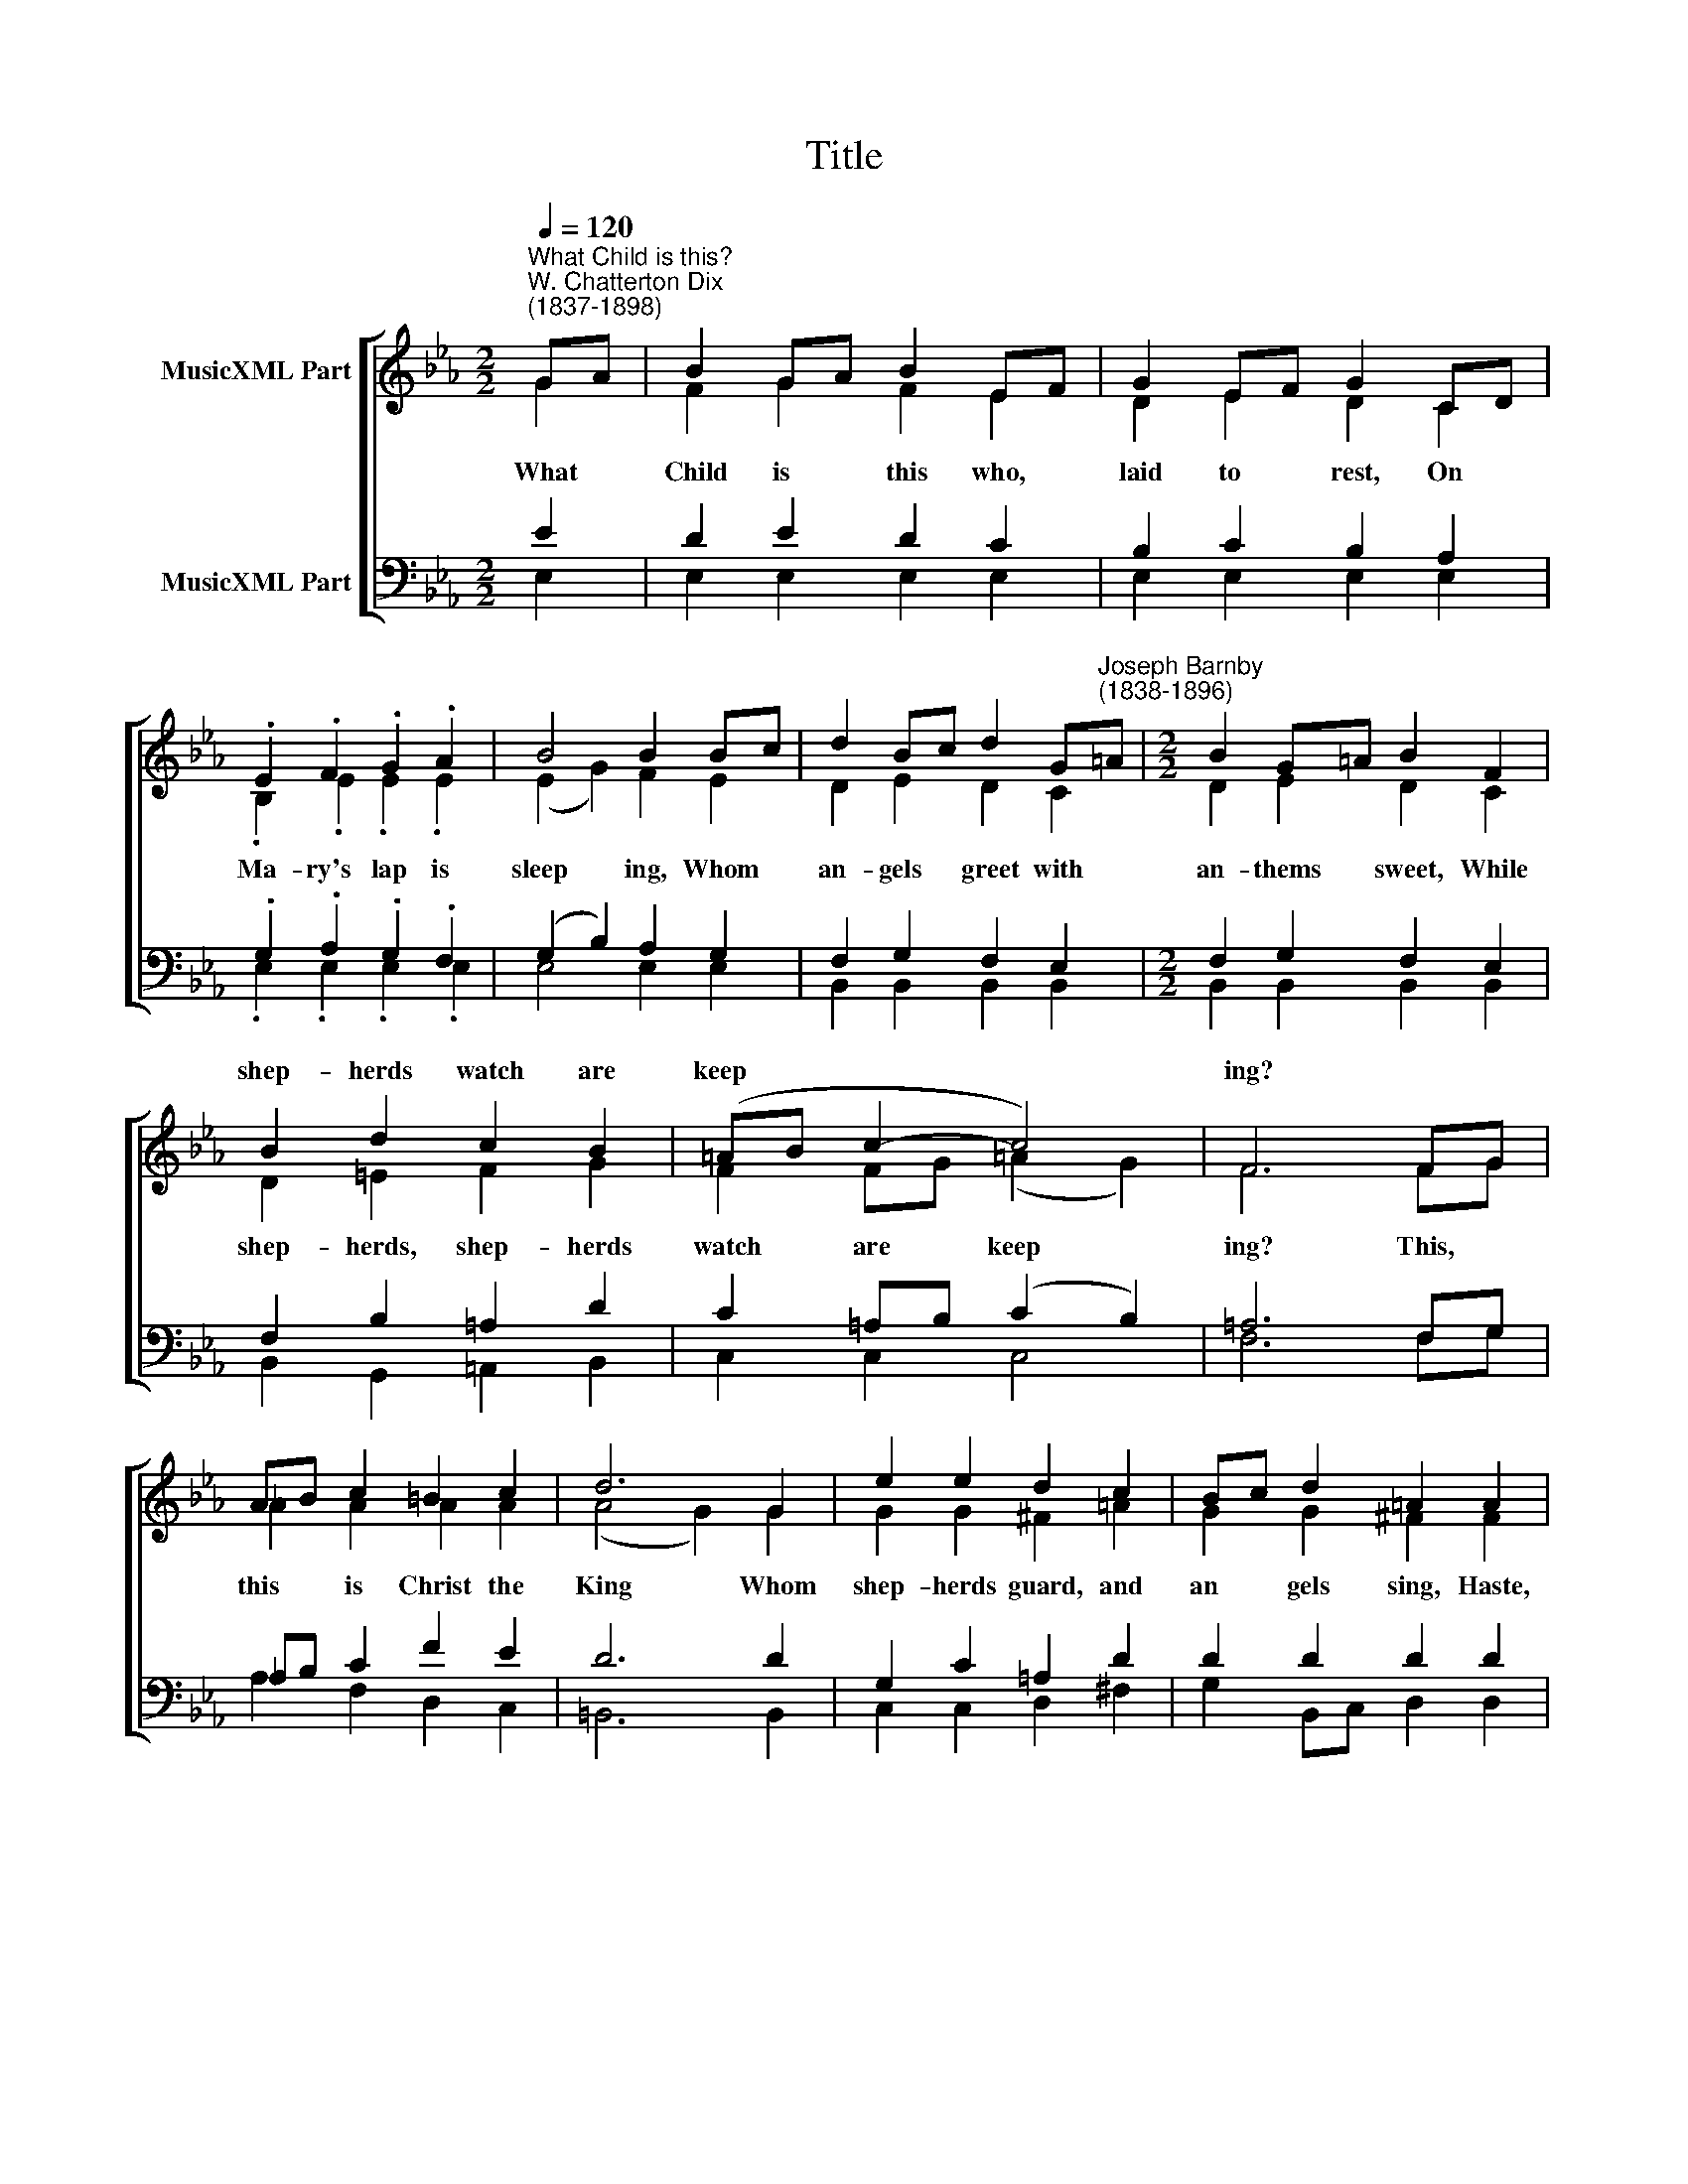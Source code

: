 X:1
T:Title
%%score [ ( 1 2 ) ( 3 4 ) ]
L:1/8
Q:1/4=120
M:2/2
K:Eb
V:1 treble nm="MusicXML Part"
V:2 treble 
V:3 bass nm="MusicXML Part"
V:4 bass 
V:1
"^What Child is this?""^W. Chatterton Dix\n(1837-1898)" GA | B2 GA B2 EF | G2 EF G2 CD | %3
w: |||
 .E2 .F2 .G2 .A2 | B4 B2 Bc | d2 Bc d2 G"^Joseph Barnby\n(1838-1896)"=A |[M:2/2] B2 G=A B2 F2 | %7
w: ||||
 B2 d2 c2 B2 | (=AB c2- c4) | F6 FG | AB c2 =B2 c2 | d6 G2 | e2 e2 d2 c2 | Bc d2 =A2 A2 | %14
w: shep- herds watch are|keep­ * * *|ing? * *|||||
 B3 B c2 d2 | e2 E2 F2 ^F2 | GA B2 F4 | E6 || GA | B2 GA B2 EF | G2 EF G2 CD | .E2 .F2 .G2 .A2 | %22
w: ||||||||
 B4 B2 Bc | d2 Bc d2 G=A | B2 G=A B2 F2 | B2 d2 c2 B2 | (=AB c2- c4) | F6 FG | AB c2 =B2 c2 | %29
w: ||* * * * The|si- lent Word is|plead­ * * *|ing: * *||
 d6 G2 | e2 e2 d2 c2 | Bc d2 =A2 A2 | B3 B c2 d2 | e2 E2 F2 ^F2 | GA B2 F4 | E6 || GA | %37
w: ||||||||
 B2 GA B2 EF | G2 EF G2 CD | .E2 .F2 .G2 .A2 | B4 B2 Bc | d2 Bc d2 G=A | B2 G=A B2 F2 | %43
w: ||||||
 B2 d2 c2 B2 | (=AB c2- c4) | F6 FG | AB c2 =B2 c2 | d6 G2 | e2 e2 d2 c2 | Bc d2 =A2 A2 | %50
w: lov- ing hearts en-|throne * * *|him. * *|||||
 B3 B c2 d2 | e2 E2 F2 ^F2 | GA B2 F4 | E6 |] %54
w: ||||
V:2
 G2 | F2 G2 F2 E2 | D2 E2 D2 C2 | .B,2 .E2 .E2 .E2 | (E2 G2) F2 E2 | D2 E2 D2 C2 | %6
w: What|Child is this who,|laid to rest, On|Ma- ry's lap is|sleep­ * ing, Whom|an- gels greet with|
[M:2/2] D2 E2 D2 C2 | D2 =E2 F2 G2 | F2 FG (=A2 G2) | F6 FG | !courtesy!_A2 A2 A2 A2 | (A4 G2) G2 | %12
w: an- thems sweet, While|shep- herds, shep- herds|watch are * keep­ *|ing? This, *|this is Christ the|King * Whom|
 G2 G2 ^F2 =A2 | G2 G2 ^F2 F2 | G3 G !courtesy!_A2 A2 | G2 E2 E2 E2 | E2 B,C D4 | E6 || G2 | %19
w: shep- herds guard, and|an­ gels sing, Haste,|haste to bring him|laud, The Babe, the|Son of * Ma-|ry.|Why|
 F2 G2 F2 E2 | D2 E2 D2 C2 | .B,2 .E2 .E2 .E2 | (E2 G2) F2 E2 | D2 E2 D2 C2 | D2 E2 D2 C2 | %25
w: lies he in such|mean es­ tate, Where|ox and ass are|feed­ * ing? Good|Christ- ian, fear, for|sin- ners here The|
 D2 =E2 F2 G2 | F2 FG (=A2 G2) | F6 FG | !courtesy!_A2 A2 A2 A2 | (A4 G2) G2 | G2 G2 ^F2 =A2 | %31
w: si- lent, si- lent|Word is * plead­ *|ing: Nails, *|spear shall pierce him|through, * The|Cross be borne for|
 G2 G2 ^F2 F2 | G3 G !courtesy!_A2 A2 | G2 E2 E2 E2 | E2 B,C D4 | E6 || G2 | F2 G2 F2 E2 | %38
w: me and you; Hail,|hail the Word made|Flesh, The Babe, the|Son of * Ma-|ry.|So|bring him in- cense,|
 D2 E2 D2 C2 | .B,2 .E2 .E2 .E2 | (E2 G2) F2 E2 | D2 E2 D2 C2 | D2 E2 D2 C2 | D2 =E2 F2 G2 | %44
w: gold and myrrh, Come,|peas- ant king, to|own * him: The|King of kings sal­|va- tion brings, Let|lov- ing, lov- ing|
 F2 FG (=A2 G2) | F6 FG | !courtesy!_A2 A2 A2 A2 | (A4 G2) G2 | G2 G2 ^F2 =A2 | G2 G2 ^F2 F2 | %50
w: hearts en­ * throne *|him. Raise, *|raise the song on|high, * The|Vir- gin sings her|lul­ la- by; Joy,|
 G3 G _A2 A2 | G2 E2 E2 E2 | E2 B,C D4 | E6 |] %54
w: joy for Christ is|born, The Babe, the|Son of * Ma-|ry.|
V:3
 E2 | D2 E2 D2 C2 | B,2 C2 B,2 A,2 | .G,2 .A,2 .G,2 .F,2 | (G,2 B,2) A,2 G,2 | F,2 G,2 F,2 E,2 | %6
[M:2/2] F,2 G,2 F,2 E,2 | F,2 B,2 =A,2 D2 | C2 =A,B, (C2 B,2) | =A,6 F,G, | %10
 !courtesy!_A,B, C2 F2 E2 | D6 D2 | G,2 C2 =A,2 D2 | D2 D2 D2 D2 | D3 D E2 F2 | E2 G,2 A,2 =A,2 | %16
 B,2 G,2 A,4 | G,6 || E2 | D2 E2 D2 C2 | B,2 C2 B,2 A,2 | .G,2 .A,2 .G,2 .F,2 | (G,2 B,2) A,2 G,2 | %23
 F,2 G,2 F,2 E,2 | F,2 G,2 F,2 E,2 | F,2 B,2 =A,2 D2 | C2 =A,B, (C2 B,2) | =A,6 F,G, | %28
 !courtesy!_A,B, C2 F2 E2 | D6 D2 | G,2 C2 =A,2 D2 | D2 D2 D2 D2 | D3 D E2 F2 | E2 G,2 A,2 =A,2 | %34
 B,2 G,2 A,4 | G,6 || E2 | D2 E2 D2 C2 | B,2 C2 B,2 A,2 | .G,2 .A,2 .G,2 .F,2 | (G,2 B,2) A,2 G,2 | %41
 F,2 G,2 F,2 E,2 | F,2 G,2 F,2 E,2 | F,2 B,2 =A,2 D2 | C2 =A,B, (C2 B,2) | =A,6 F,G, | %46
 !courtesy!_A,B, C2 F2 E2 | D6 D2 | G,2 C2 =A,2 D2 | D2 D2 D2 D2 | D3 D E2 F2 | E2 G,2 A,2 =A,2 | %52
 B,2 G,2 A,4 | G,6 |] %54
V:4
 E,2 | E,2 E,2 E,2 E,2 | E,2 E,2 E,2 E,2 | .E,2 .E,2 .E,2 .E,2 | E,4 E,2 E,2 | %5
w: |||||
 B,,2 B,,2 B,,2 B,,2 |[M:2/2] B,,2 B,,2 B,,2 B,,2 | B,,2 G,,2 =A,,2 B,,2 | C,2 C,2 C,4 | F,6 F,G, | %10
w: |||||
 A,2 F,2 D,2 C,2 | =B,,6 B,,2 | C,2 C,2 D,2 ^F,2 | G,2 B,,C, D,2 D,2 | G,3 G, F,2 B,,2 | C,6 C,2 | %16
w: ||||haste to bring him|laud, the|
 B,,2 B,,2 B,,4 | E,6 || E,2 | E,2 E,2 E,2 E,2 | E,2 E,2 E,2 E,2 | .E,2 .E,2 .E,2 .E,2 | %22
w: ||||||
 E,4 E,2 E,2 | B,,2 B,,2 B,,2 B,,2 | B,,2 B,,2 B,,2 B,,2 | B,,2 G,,2 =A,,2 B,,2 | C,2 C,2 C,4 | %27
w: |||||
 F,6 F,G, | A,2 F,2 D,2 C,2 | =B,,6 B,,2 | C,2 C,2 D,2 ^F,2 | G,2 B,,C, D,2 D,2 | G,3 G, F,2 B,,2 | %33
w: |||||hail the Word made|
 C,6 C,2 | B,,2 B,,2 B,,4 | E,6 || E,2 | E,2 E,2 E,2 E,2 | E,2 E,2 E,2 E,2 | .E,2 .E,2 .E,2 .E,2 | %40
w: Flesh, the|||||||
 E,4 E,2 E,2 | B,,2 B,,2 B,,2 B,,2 | B,,2 B,,2 B,,2 B,,2 | B,,2 G,,2 =A,,2 B,,2 | C,2 C,2 C,4 | %45
w: |||||
 F,6 F,G, | A,2 F,2 D,2 C,2 | =B,,6 B,,2 | C,2 C,2 D,2 ^F,2 | G,2 B,,C, D,2 D,2 | G,3 G, F,2 B,,2 | %51
w: ||||||
 C,6 C,2 | B,,2 B,,2 B,,4 | E,,6 |] %54
w: born, the|Son of Ma-|ry.|


